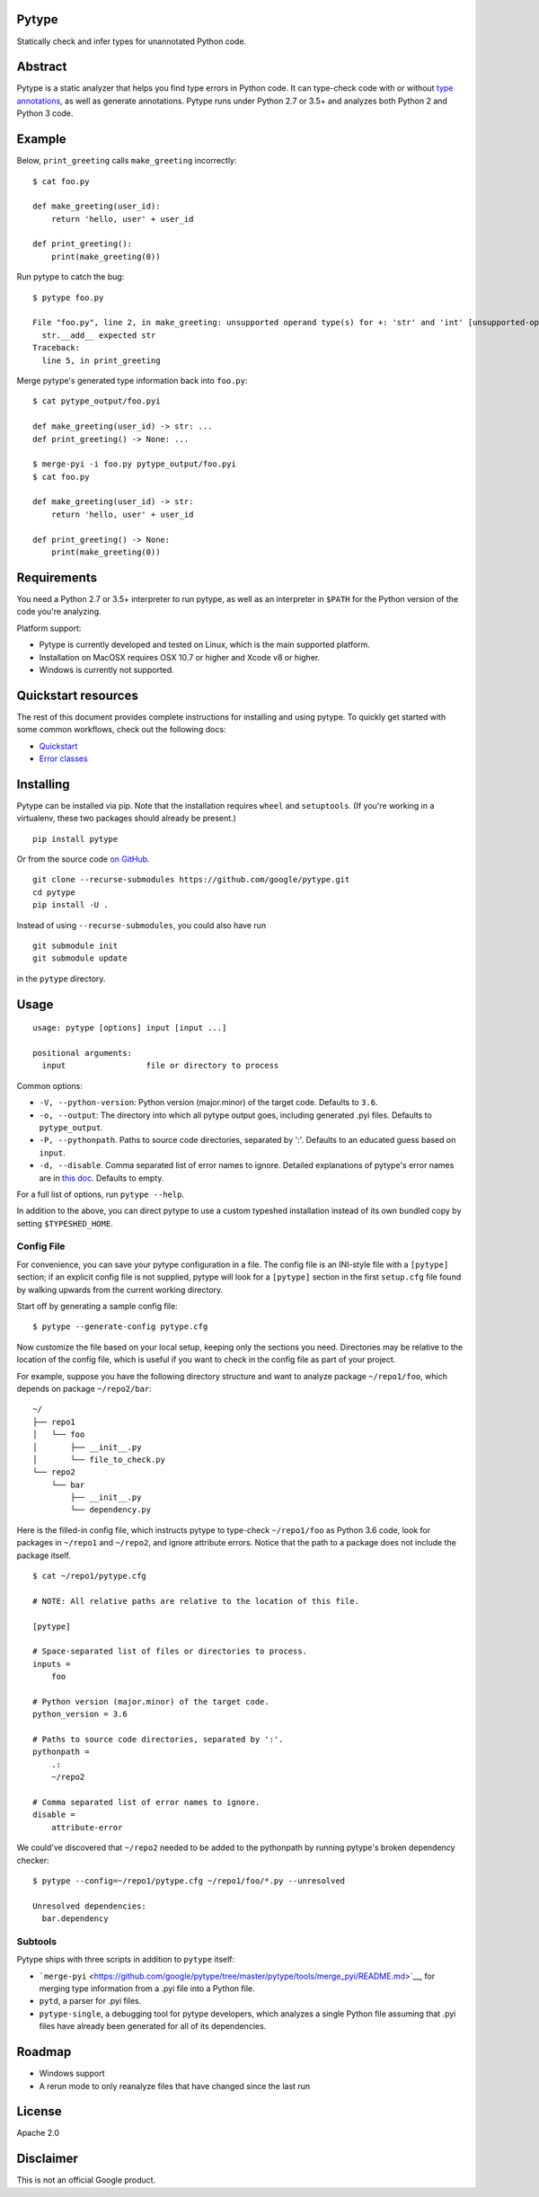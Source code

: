 Pytype
------

Statically check and infer types for unannotated Python code.

Abstract
--------

Pytype is a static analyzer that helps you find type errors in Python
code. It can type-check code with or without `type
annotations <https://www.python.org/dev/peps/pep-0484/>`__, as well as
generate annotations. Pytype runs under Python 2.7 or 3.5+ and analyzes
both Python 2 and Python 3 code.

Example
-------

Below, ``print_greeting`` calls ``make_greeting`` incorrectly:

::

    $ cat foo.py

    def make_greeting(user_id):
        return 'hello, user' + user_id

    def print_greeting():
        print(make_greeting(0))

Run pytype to catch the bug:

::

    $ pytype foo.py

    File "foo.py", line 2, in make_greeting: unsupported operand type(s) for +: 'str' and 'int' [unsupported-operands]
      str.__add__ expected str
    Traceback:
      line 5, in print_greeting

Merge pytype's generated type information back into ``foo.py``:

::

    $ cat pytype_output/foo.pyi

    def make_greeting(user_id) -> str: ...
    def print_greeting() -> None: ...

    $ merge-pyi -i foo.py pytype_output/foo.pyi
    $ cat foo.py

    def make_greeting(user_id) -> str:
        return 'hello, user' + user_id

    def print_greeting() -> None:
        print(make_greeting(0))

Requirements
------------

You need a Python 2.7 or 3.5+ interpreter to run pytype, as well as an
interpreter in ``$PATH`` for the Python version of the code you're
analyzing.

Platform support:

-  Pytype is currently developed and tested on Linux, which is the main
   supported platform.
-  Installation on MacOSX requires OSX 10.7 or higher and Xcode v8 or
   higher.
-  Windows is currently not supported.

Quickstart resources
--------------------

The rest of this document provides complete instructions for installing
and using pytype. To quickly get started with some common workflows,
check out the following docs:

-  `Quickstart <https://github.com/google/pytype/tree/master/docs/quickstart.md>`__
-  `Error
   classes <https://github.com/google/pytype/tree/master/docs/errors.md>`__

Installing
----------

Pytype can be installed via pip. Note that the installation requires
``wheel`` and ``setuptools``. (If you're working in a virtualenv, these
two packages should already be present.)

::

    pip install pytype

Or from the source code `on
GitHub <https://github.com/google/pytype/>`__.

::

    git clone --recurse-submodules https://github.com/google/pytype.git
    cd pytype
    pip install -U .

Instead of using ``--recurse-submodules``, you could also have run

::

    git submodule init
    git submodule update

in the ``pytype`` directory.

Usage
-----

::

    usage: pytype [options] input [input ...]

    positional arguments:
      input                 file or directory to process

Common options:

-  ``-V, --python-version``: Python version (major.minor) of the target
   code. Defaults to ``3.6``.
-  ``-o, --output``: The directory into which all pytype output goes,
   including generated .pyi files. Defaults to ``pytype_output``.
-  ``-P, --pythonpath``. Paths to source code directories, separated by
   ':'. Defaults to an educated guess based on ``input``.
-  ``-d, --disable``. Comma separated list of error names to ignore.
   Detailed explanations of pytype's error names are in `this
   doc <https://github.com/google/pytype/tree/master/docs/errors.md>`__.
   Defaults to empty.

For a full list of options, run ``pytype --help``.

In addition to the above, you can direct pytype to use a custom typeshed
installation instead of its own bundled copy by setting
``$TYPESHED_HOME``.

Config File
~~~~~~~~~~~

For convenience, you can save your pytype configuration in a file. The
config file is an INI-style file with a ``[pytype]`` section; if an
explicit config file is not supplied, pytype will look for a
``[pytype]`` section in the first ``setup.cfg`` file found by walking
upwards from the current working directory.

Start off by generating a sample config file:

::

    $ pytype --generate-config pytype.cfg

Now customize the file based on your local setup, keeping only the
sections you need. Directories may be relative to the location of the
config file, which is useful if you want to check in the config file as
part of your project.

For example, suppose you have the following directory structure and want
to analyze package ``~/repo1/foo``, which depends on package
``~/repo2/bar``:

::

    ~/
    ├── repo1
    │   └── foo
    │       ├── __init__.py
    │       └── file_to_check.py
    └── repo2
        └── bar
            ├── __init__.py
            └── dependency.py

Here is the filled-in config file, which instructs pytype to type-check
``~/repo1/foo`` as Python 3.6 code, look for packages in ``~/repo1`` and
``~/repo2``, and ignore attribute errors. Notice that the path to a
package does not include the package itself.

::

    $ cat ~/repo1/pytype.cfg

    # NOTE: All relative paths are relative to the location of this file.

    [pytype]

    # Space-separated list of files or directories to process.
    inputs =
        foo

    # Python version (major.minor) of the target code.
    python_version = 3.6

    # Paths to source code directories, separated by ':'.
    pythonpath =
        .:
        ~/repo2

    # Comma separated list of error names to ignore.
    disable =
        attribute-error

We could've discovered that ``~/repo2`` needed to be added to the
pythonpath by running pytype's broken dependency checker:

::

    $ pytype --config=~/repo1/pytype.cfg ~/repo1/foo/*.py --unresolved

    Unresolved dependencies:
      bar.dependency

Subtools
~~~~~~~~

Pytype ships with three scripts in addition to ``pytype`` itself:

-  ```merge-pyi`` <https://github.com/google/pytype/tree/master/pytype/tools/merge_pyi/README.md>`__,
   for merging type information from a .pyi file into a Python file.
-  ``pytd``, a parser for .pyi files.
-  ``pytype-single``, a debugging tool for pytype developers, which
   analyzes a single Python file assuming that .pyi files have already
   been generated for all of its dependencies.

Roadmap
-------

-  Windows support
-  A rerun mode to only reanalyze files that have changed since the last
   run

License
-------

Apache 2.0

Disclaimer
----------

This is not an official Google product.
